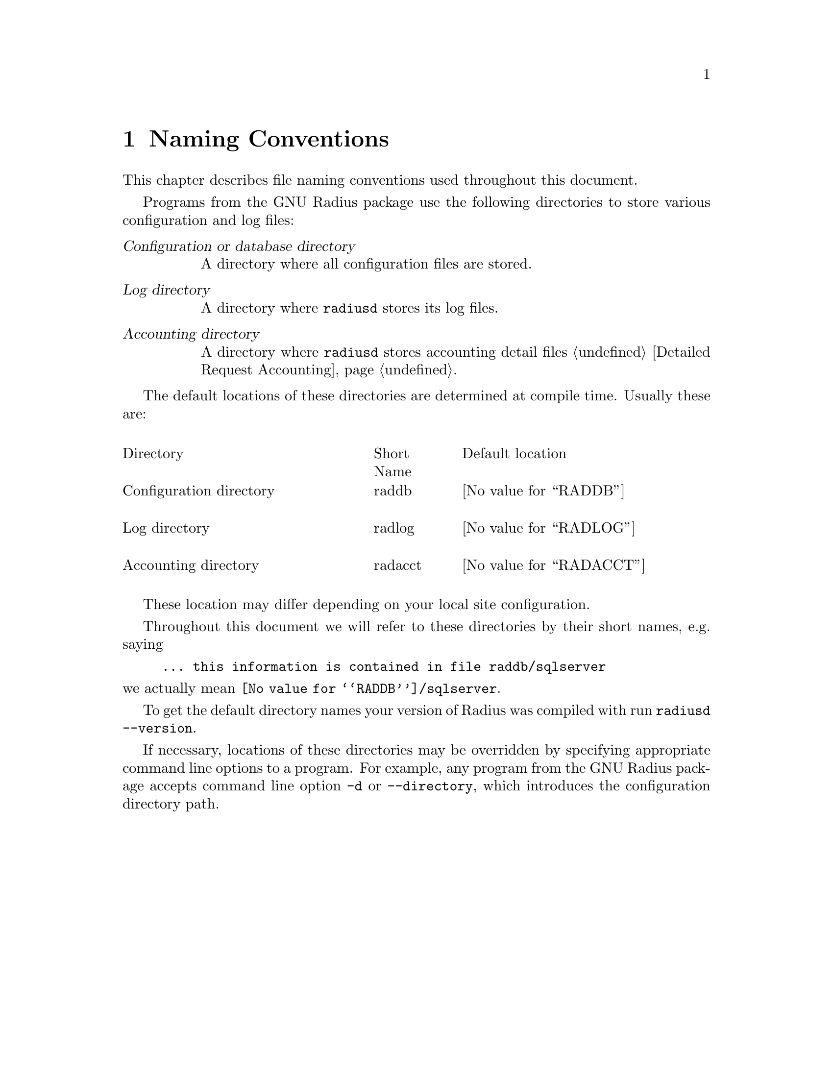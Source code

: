 @c This is part of the Radius manual.
@c Copyright (C) 1999,2000,2001 Sergey Poznyakoff
@c See file radius.texi for copying conditions.
@comment *******************************************************************
@node Naming Conventions, Operation, Glossary, Top
@chapter Naming Conventions
@cindex Naming conventions

This chapter describes file naming conventions used throughout this
document.

Programs from the GNU Radius package use the following directories
to store various configuration and log files:

@table @dfn
@item Configuration or database directory
A directory where all configuration files are stored.

@item Log directory
A directory where @command{radiusd} stores its log files.

@item Accounting directory
A directory where @command{radiusd} stores accounting detail files
@ref{Detailed Request Accounting}.

@end table

The default locations of these directories are determined at compile
time. Usually these are:

@multitable @columnfractions .40 .15 .45

@item Directory @tab Short Name @tab Default location 
@item Configuration directory
@cindex Configuration directory
@cindex @file{raddb}
@tab raddb
@tab @value{RADDB}

@item Log directory
@cindex Log directory
@cindex @file{radlog}
@tab radlog
@tab @value{RADLOG}

@item Accounting directory
@cindex Accounting directory
@cindex @file{radacct}, accounting directory
@tab radacct
@tab @value{RADACCT}

@end multitable

These location may differ depending on your local site configuration.

Throughout this document we will refer to these directories by their
short names, e.g. saying

@example
... this information is contained in file @file{raddb/sqlserver} 
@end example

@noindent
we actually mean @file{@value{RADDB}/sqlserver}.

To get the default directory names your version of Radius was
compiled with run @command{radiusd --version}.

If necessary, locations of these directories may be overridden by
specifying appropriate command line options to a program. For
example, any program from the GNU Radius package accepts command
line option @option{-d} or @option{--directory}, which introduces
the configuration directory path. 

